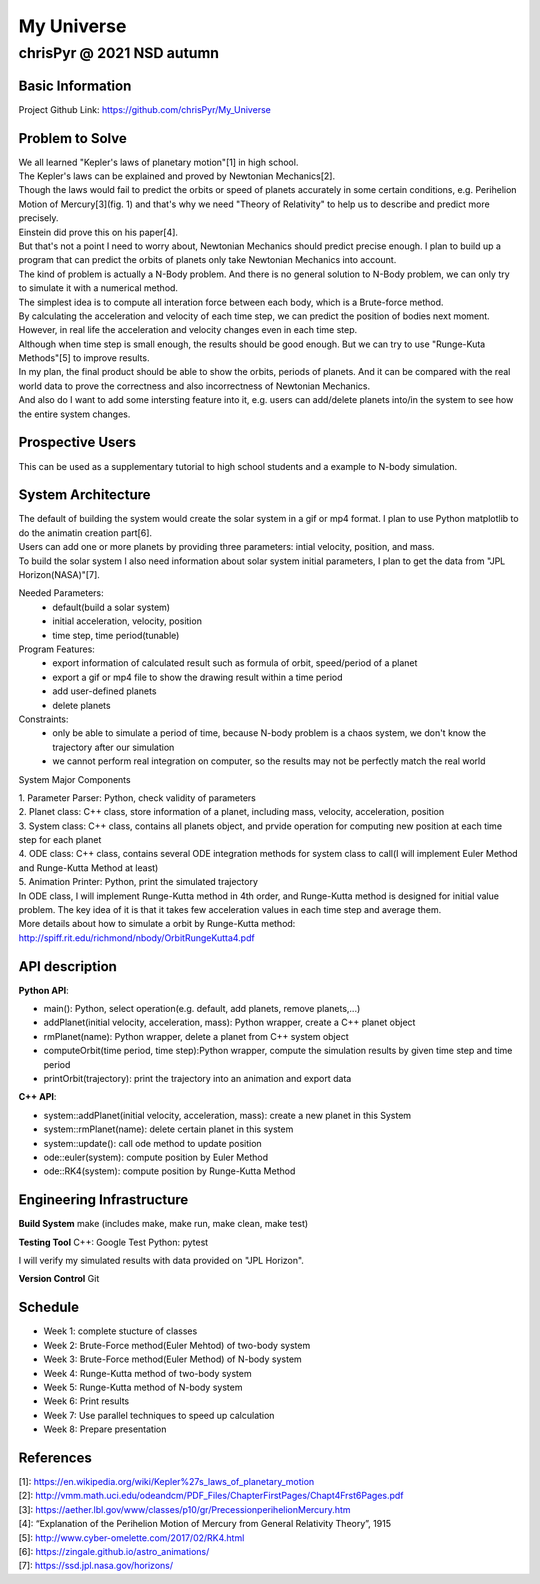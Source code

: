 ================
My Universe
================
--------------------------
chrisPyr @ 2021 NSD autumn
--------------------------

Basic Information
=================
Project Github Link: https://github.com/chrisPyr/My_Universe

Problem to Solve
================

| We all learned "Kepler's laws of planetary motion"[1] in high school.
| The Kepler's laws can be explained and proved by Newtonian Mechanics[2].
| Though the laws would fail to predict the orbits or speed of planets accurately in some certain conditions, e.g. Perihelion Motion of Mercury[3](fig. 1) and that's why we need "Theory of Relativity" to help us to describe and predict more precisely.
| Einstein did prove this on his paper[4].
| But that's not a point I need to worry about, Newtonian Mechanics should predict precise enough. I plan to build up a program that can predict the orbits of planets only take Newtonian Mechanics into account.
| The kind of problem is actually a N-Body problem. And there is no general solution to N-Body problem, we can only try to simulate it with a numerical method.
| The simplest idea is to compute all interation force between each body, which is a Brute-force method.
| By calculating the acceleration and velocity of each time step, we can predict the position of bodies next moment. However, in real life the acceleration and velocity changes even in each time step.
| Although when time step is small enough, the results should be good enough. But we can try to use "Runge-Kuta Methods"[5] to improve results.
| In my plan, the final product should be able to show the orbits, periods of planets. And it can be compared with the real world data to prove the correctness and also incorrectness of Newtonian Mechanics.
| And also do I want to add some intersting feature into it, e.g. users can add/delete planets into/in the system to see how the entire system changes.


.. image:: images/Precessing_Kepler_orbit_280frames_e0.6_smaller.gif

Prospective Users
=================

| This can be used as a supplementary tutorial to high school students and a example to N-body simulation.

System Architecture
===================

| The default of building the system would create the solar system in a gif or mp4 format. I plan to use Python matplotlib to do the animatin creation part[6].
| Users can add one or more planets by providing three parameters: intial velocity, position, and mass.
| To build the solar system I also need information about solar system initial parameters, I plan to get the data from "JPL Horizon(NASA)"[7].

Needed Parameters:
    - default(build a solar system)
    - initial acceleration, velocity, position
    - time step, time period(tunable)

Program Features:
    - export information of calculated result such as formula of orbit, speed/period of a planet
    - export a gif or mp4 file to show the drawing result within a time period
    - add user-defined planets
    - delete planets

Constraints:
    - only be able to simulate a period of time, because N-body problem is a chaos system, we don't know the trajectory after our simulation
    - we cannot perform real integration on computer, so the results may not be perfectly match the real world

System Major Components

| 1. Parameter Parser: Python, check validity of parameters
| 2. Planet class: C++ class, store information of a planet, including mass, velocity, acceleration, position
| 3. System class: C++ class, contains all planets object, and prvide operation for computing new position at each time step for each planet
| 4. ODE class: C++ class, contains several ODE integration methods for system class to call(I will implement Euler Method and Runge-Kutta Method at least)
| 5. Animation Printer: Python, print the simulated trajectory


| In ODE class, I will implement Runge-Kutta method in 4th order, and Runge-Kutta method is designed for initial value problem. The key idea of it is that it takes few acceleration values in each time step and average them.
| More details about how to simulate a orbit by Runge-Kutta method: http://spiff.rit.edu/richmond/nbody/OrbitRungeKutta4.pdf

API description
===============

**Python API**:

- main(): Python, select operation(e.g. default, add planets, remove planets,...)
- addPlanet(initial velocity, acceleration, mass): Python wrapper, create a C++ planet object
- rmPlanet(name): Python wrapper, delete a planet from C++ system object
- computeOrbit(time period, time step):Python wrapper, compute the simulation results by given time step and time period
- printOrbit(trajectory): print the trajectory into an animation and export data

**C++ API**:

- system::addPlanet(initial velocity, acceleration, mass): create a new planet in this System
- system::rmPlanet(name): delete certain planet in this system
- system::update(): call ode method to update position
- ode::euler(system): compute position by Euler Method
- ode::RK4(system): compute position by Runge-Kutta Method



Engineering Infrastructure
==========================
**Build System**
make
(includes make, make run, make clean, make test)

**Testing Tool**
C++: Google Test
Python: pytest

I will verify my simulated results with data provided on "JPL Horizon".

**Version Control**
Git

Schedule
========

- Week 1: complete stucture of classes
- Week 2: Brute-Force method(Euler Mehtod) of two-body system
- Week 3: Brute-Force method(Euler Method) of N-body system
- Week 4: Runge-Kutta method of two-body system
- Week 5: Runge-Kutta method of N-body system
- Week 6: Print results
- Week 7: Use parallel techniques to speed up calculation
- Week 8: Prepare presentation

References
==========

| [1]: https://en.wikipedia.org/wiki/Kepler%27s_laws_of_planetary_motion
| [2]: http://vmm.math.uci.edu/odeandcm/PDF_Files/ChapterFirstPages/Chapt4Frst6Pages.pdf
| [3]: https://aether.lbl.gov/www/classes/p10/gr/PrecessionperihelionMercury.htm
| [4]: “Explanation of the Perihelion Motion of Mercury from General Relativity Theory”, 1915
| [5]: http://www.cyber-omelette.com/2017/02/RK4.html
| [6]: https://zingale.github.io/astro_animations/
| [7]: https://ssd.jpl.nasa.gov/horizons/
